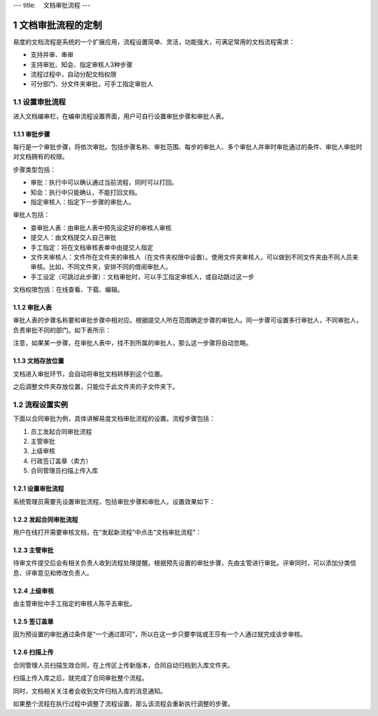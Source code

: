 ---
title: 　文档审批流程
---

============================
文档审批流程的定制
============================

易度的文档流程是系统的一个扩展应用，流程设置简单、灵活，功能强大，可满足常用的文档流程需求：

- 支持并审、串审
- 支持审批、知会、指定审核人3种步骤
- 流程过程中，自动分配文档权限
- 可分部门、分文件夹审批，可手工指定审批人

.. sectnum::

设置审批流程
=======================
进入文档编审栏，在编审流程设置界面，用户可自行设置审批步骤和审批人表。

.. image:: pic/process001.png
   :width: 500

审批步骤
----------------------------------
每行是一个审批步骤，将依次审批。包括步骤名称、审批范围、每步的审批人、多个审批人并审时审批通过的条件、审批人审批时对文档拥有的权限。

步骤类型包括：

- 审批：执行中可以确认通过当前流程，同时可以打回。
- 知会：执行中只能确认，不能打回文档。
- 指定审核人：指定下一步骤的审批人。

审批人包括：

- 查审批人表：由审批人表中预先设定好的审核人审核
- 提交人：由文档提交人自己审批 
- 手工指定：将在文档审核表单中由提交人指定 
- 文件夹审核人：文件所在文件夹的审核人（在文件夹权限中设置）。使用文件夹审核人，可以做到不同文件夹由不同人员来审核。比如，不同文件夹，安排不同的借阅审批人。
- 手工设定（可跳过此步骤）：文档审批时，可以手工指定审核人，或自动跳过这一步

文档权限包括：在线查看、下载、编辑。

审批人表
---------------------------------
审批人表的步骤名称要和审批步骤中相对应。根据提交人所在范围确定步骤的审批人。同一步骤可设置多行审批人，不同审批人，负责审批不同的部门。如下表所示：

.. image:: pic/process002.png
   :width: 500

注意，如果某一步骤，在审批人表中，找不到所属的审批人，那么这一步骤将自动忽略。

文档存放位置
---------------
文档进入审批环节，会自动将审批文档转移到这个位置。

之后调整文件夹存放位置，只能位于此文件夹的子文件夹下。

流程设置实例
=====================================
下面以合同审批为例，具体讲解易度文档审批流程的设置。流程步骤包括：

1. 员工发起合同审批流程
2. 主管审批
3. 上级审核
4. 行政签订盖章（卖方）
5. 合同管理员扫描上传入库

设置审批流程
--------------------------------
系统管理员需要先设置审批流程，包括审批步骤和审批人。设置效果如下：

.. image:: pic/process003.png

发起合同审批流程
---------------------------------
用户在线打开需要审核文档，在“发起新流程”中点击“文档审批流程”：

.. image:: pic/process004.png
   :width: 550

主管审批
-----------------------------------
待审文件提交后会有相关负责人收到流程处理提醒。根据预先设置的审批步骤，先由主管进行审批。评审同时，可以添加分类信息、评审意见和修改负责人。

.. image:: pic/process005.png

上级审核
---------------------
由主管审批中手工指定的审核人陈平去审批。

.. image:: pic/process006.png

签订盖章
--------------------------
因为预设置的审批通过条件是“一个通过即可”，所以在这一步只要李铭或王莎有一个人通过就完成该步审核。

.. image:: pic/process007.png

扫描上传
----------------------
合同管理人员扫描生效合同，在上传区上传新版本，合同自动归档到入库文件夹。

.. image:: pic/process008.png

扫描上传入库之后，就完成了合同审批整个流程。

.. image:: pic/process009.png

同时，文档相关关注者会收到文件归档入库的消息通知。

.. image:: pic/process010.png

如果整个流程在执行过程中调整了流程设置，那么该流程会重新执行调整的步骤。
